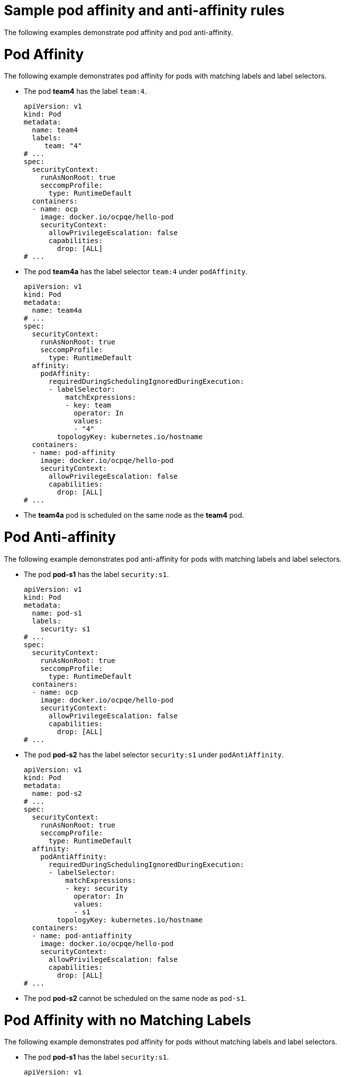 // Module included in the following assemblies:
//
// * nodes/nodes-scheduler-node-affinity.adoc

[id="nodes-scheduler-pod-affinity-example_{context}"]
= Sample pod affinity and anti-affinity rules

The following examples demonstrate pod affinity and pod anti-affinity.

[id="nodes-scheduler-pod-affinity-example-affinity_{context}"]
= Pod Affinity

The following example demonstrates pod affinity for pods with matching labels and label selectors.

* The pod *team4* has the label `team:4`.
+
[source,yaml]
----
apiVersion: v1
kind: Pod
metadata:
  name: team4
  labels:
     team: "4"
# ...
spec:
  securityContext:
    runAsNonRoot: true
    seccompProfile:
      type: RuntimeDefault
  containers:
  - name: ocp
    image: docker.io/ocpqe/hello-pod
    securityContext:
      allowPrivilegeEscalation: false
      capabilities:
        drop: [ALL]
# ...
----

* The pod *team4a* has the label selector `team:4` under `podAffinity`.
+
[source,yaml]
----
apiVersion: v1
kind: Pod
metadata:
  name: team4a
# ...
spec:
  securityContext:
    runAsNonRoot: true
    seccompProfile:
      type: RuntimeDefault
  affinity:
    podAffinity:
      requiredDuringSchedulingIgnoredDuringExecution:
      - labelSelector:
          matchExpressions:
          - key: team
            operator: In
            values:
            - "4"
        topologyKey: kubernetes.io/hostname
  containers:
  - name: pod-affinity
    image: docker.io/ocpqe/hello-pod
    securityContext:
      allowPrivilegeEscalation: false
      capabilities:
        drop: [ALL]
# ...
----

* The *team4a* pod is scheduled on the same node as the *team4* pod.

[id="nodes-scheduler-pod-affinity-example-antiaffinity_{context}"]
= Pod Anti-affinity

The following example demonstrates pod anti-affinity for pods with matching labels and label selectors.

* The pod *pod-s1* has the label `security:s1`.
+
[source,yaml]
----
apiVersion: v1
kind: Pod
metadata:
  name: pod-s1
  labels:
    security: s1
# ...
spec:
  securityContext:
    runAsNonRoot: true
    seccompProfile:
      type: RuntimeDefault
  containers:
  - name: ocp
    image: docker.io/ocpqe/hello-pod
    securityContext:
      allowPrivilegeEscalation: false
      capabilities:
        drop: [ALL]
# ...
----

* The pod *pod-s2* has the label selector `security:s1` under `podAntiAffinity`.
+
[source,yaml]
----
apiVersion: v1
kind: Pod
metadata:
  name: pod-s2
# ...
spec:
  securityContext:
    runAsNonRoot: true
    seccompProfile:
      type: RuntimeDefault
  affinity:
    podAntiAffinity:
      requiredDuringSchedulingIgnoredDuringExecution:
      - labelSelector:
          matchExpressions:
          - key: security
            operator: In
            values:
            - s1
        topologyKey: kubernetes.io/hostname
  containers:
  - name: pod-antiaffinity
    image: docker.io/ocpqe/hello-pod
    securityContext:
      allowPrivilegeEscalation: false
      capabilities:
        drop: [ALL]
# ...
----

* The pod *pod-s2* cannot be scheduled on the same node as `pod-s1`.

[id="nodes-scheduler-pod-affinity-example-no-labels_{context}"]
= Pod Affinity with no Matching Labels

The following example demonstrates pod affinity for pods without matching labels and label selectors.

* The pod *pod-s1* has the label `security:s1`.
+
[source,yaml]
----
apiVersion: v1
kind: Pod
metadata:
  name: pod-s1
  labels:
    security: s1
# ...
spec:
  securityContext:
    runAsNonRoot: true
    seccompProfile:
      type: RuntimeDefault
  containers:
  - name: ocp
    image: docker.io/ocpqe/hello-pod
    securityContext:
      allowPrivilegeEscalation: false
      capabilities:
        drop: [ALL]
# ...
----

* The pod *pod-s2* has the label selector `security:s2`.
+
[source,yaml]
----
apiVersion: v1
kind: Pod
metadata:
  name: pod-s2
# ...
spec:
  securityContext:
    runAsNonRoot: true
    seccompProfile:
      type: RuntimeDefault
  affinity:
    podAffinity:
      requiredDuringSchedulingIgnoredDuringExecution:
      - labelSelector:
          matchExpressions:
          - key: security
            operator: In
            values:
            - s2
        topologyKey: kubernetes.io/hostname
  containers:
  - name: pod-affinity
    image: docker.io/ocpqe/hello-pod
    securityContext:
      allowPrivilegeEscalation: false
      capabilities:
        drop: [ALL]
# ...
----

* The pod *pod-s2* is not scheduled unless there is a node with a pod that has the `security:s2` label. If there is no other pod with that label, the new pod remains in a pending state:
+
.Example output
[source,terminal]
----
NAME      READY     STATUS    RESTARTS   AGE       IP        NODE
pod-s2    0/1       Pending   0          32s       <none>
----
